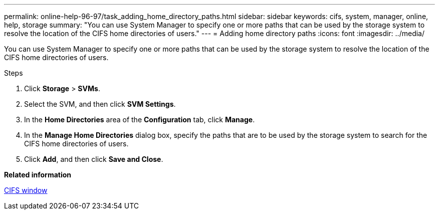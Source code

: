 ---
permalink: online-help-96-97/task_adding_home_directory_paths.html
sidebar: sidebar
keywords: cifs, system, manager, online, help, storage
summary: "You can use System Manager to specify one or more paths that can be used by the storage system to resolve the location of the CIFS home directories of users."
---
= Adding home directory paths
:icons: font
:imagesdir: ../media/

[.lead]
You can use System Manager to specify one or more paths that can be used by the storage system to resolve the location of the CIFS home directories of users.

.Steps

. Click *Storage* > *SVMs*.
. Select the SVM, and then click *SVM Settings*.
. In the *Home Directories* area of the *Configuration* tab, click *Manage*.
. In the *Manage Home Directories* dialog box, specify the paths that are to be used by the storage system to search for the CIFS home directories of users.
. Click *Add*, and then click *Save and Close*.

*Related information*

xref:reference_cifs_window.adoc[CIFS window]
